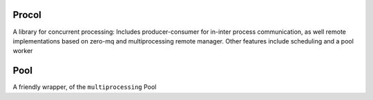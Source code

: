 Procol
======

A library for concurrent processing:
Includes producer-consumer for in-inter process communication, as well remote implementations based on zero-mq
and multiprocessing remote manager.
Other features include scheduling and a pool worker

Pool
====
A friendly wrapper, of the ``multiprocessing`` Pool

.. code-block:: python
